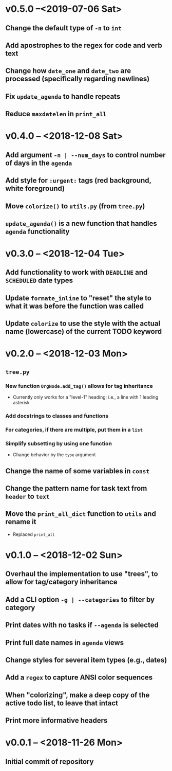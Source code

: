 * v0.5.0 --<2019-07-06 Sat>
** Change the default type of =-n= to ~int~
** Add apostrophes to the regex for *code* and *verb* text
** Change how ~date_one~ and ~date_two~ are processed (specifically regarding *newlines*)
** Fix =update_agenda= to handle repeats
** Reduce ~maxdatelen~ in =print_all=
* v0.4.0 -- <2018-12-08 Sat>
** Add argument =-n | --num_days= to control number of days in the ~agenda~
** Add style for =:urgent:= tags (red background, white foreground)
** Move =colorize()= to ~utils.py~ (from ~tree.py~)
** =update_agenda()= is a new function that handles ~agenda~ functionality
* v0.3.0 -- <2018-12-04 Tue>
** Add functionality to work with ~DEADLINE~ and ~SCHEDULED~ date types
** Update =formate_inline= to "reset" the style to what it was before the function was called
** Update =colorize= to use the style with the actual name (lowercase) of the current TODO keyword
* v0.2.0 -- <2018-12-03 Mon>
** =tree.py=
*** New function =OrgNode.add_tag()= allows for *tag inheritance*
    - Currently only works for a "level-1" heading; i.e., a line with 1 leading asterisk
*** Add docstrings to classes and functions
*** For *categories*, if there are multiple, put them in a =list=
*** Simplify subsetting by using one function
    - Change behavior by the =type= argument
** Change the name of some variables in =const=
** Change the pattern name for task text from =header= to =text=
** Move the =print_all_dict= function to =utils= and rename it
   - Replaced =print_all=
* v0.1.0 -- <2018-12-02 Sun>
** Overhaul the implementation to use "trees", to allow for tag/category inheritance
** Add a CLI option =-g | --categories= to filter by category
** Print dates with no tasks if =--agenda= is selected
** Print full date names in =agenda= views
** Change styles for several item types (e.g., *dates*)
** Add a ~regex~ to capture *ANSI* color sequences
** When "colorizing", make a *deep copy* of the active todo list, to leave that intact
** Print more informative headers
* v0.0.1 -- <2018-11-26 Mon>
** Initial commit of repository
